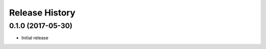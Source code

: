 .. :changelog:

Release History
===============

0.1.0 (2017-05-30)
^^^^^^^^^^^^^^^^^^

* Initial release
